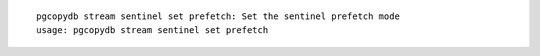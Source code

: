 ::

   pgcopydb stream sentinel set prefetch: Set the sentinel prefetch mode
   usage: pgcopydb stream sentinel set prefetch 
   
   
